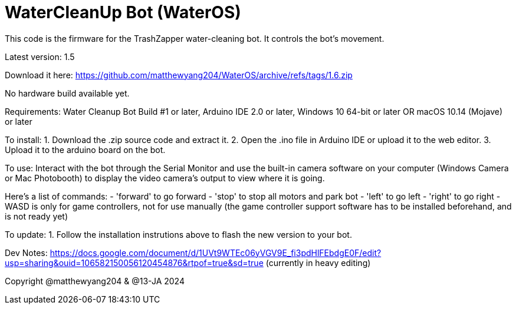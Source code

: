 # WaterCleanUp Bot (WaterOS)
This code is the firmware for the TrashZapper water-cleaning bot. It controls the bot's movement.

Latest version: 1.5

Download it here:
https://github.com/matthewyang204/WaterOS/archive/refs/tags/1.6.zip

No hardware build available yet.

Requirements:
Water Cleanup Bot Build #1 or later,
Arduino IDE 2.0 or later,
Windows 10 64-bit or later OR macOS 10.14 (Mojave) or later

To install:
1. Download the .zip source code and extract it.
2. Open the .ino file in Arduino IDE or upload it to the web editor.
3. Upload it to the arduino board on the bot.

To use: Interact with the bot through the Serial Monitor and use the built-in camera software on your computer (Windows Camera or Mac Photobooth) to display the video camera's output to view where it is going.

Here's a list of commands:
- 'forward' to go forward
- 'stop' to stop all motors and park bot
- 'left' to go left
- 'right' to go right
- WASD is only for game controllers, not for use manually (the game controller support software has to be installed beforehand, and is not ready yet)

To update:
1. Follow the installation instrutions above to flash the new version to your bot.

Dev Notes: https://docs.google.com/document/d/1UVt9WTEc06yVGV9E_fi3pdHlFEbdgE0F/edit?usp=sharing&ouid=106582150056120454876&rtpof=true&sd=true (currently in heavy editing)

Copyright @matthewyang204 & @13-JA 2024
